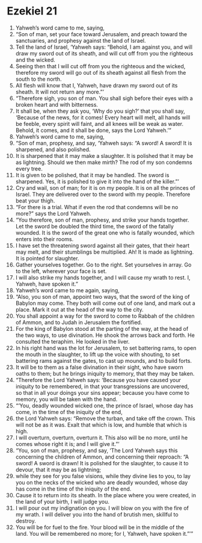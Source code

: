 ﻿
* Ezekiel 21
1. Yahweh’s word came to me, saying, 
2. “Son of man, set your face toward Jerusalem, and preach toward the sanctuaries, and prophesy against the land of Israel. 
3. Tell the land of Israel, ‘Yahweh says: “Behold, I am against you, and will draw my sword out of its sheath, and will cut off from you the righteous and the wicked. 
4. Seeing then that I will cut off from you the righteous and the wicked, therefore my sword will go out of its sheath against all flesh from the south to the north. 
5. All flesh will know that I, Yahweh, have drawn my sword out of its sheath. It will not return any more.”’ 
6. “Therefore sigh, you son of man. You shall sigh before their eyes with a broken heart and with bitterness. 
7. It shall be, when they ask you, ‘Why do you sigh?’ that you shall say, ‘Because of the news, for it comes! Every heart will melt, all hands will be feeble, every spirit will faint, and all knees will be weak as water. Behold, it comes, and it shall be done, says the Lord Yahweh.’” 
8. Yahweh’s word came to me, saying, 
9. “Son of man, prophesy, and say, ‘Yahweh says: “A sword! A sword! It is sharpened, and also polished. 
10. It is sharpened that it may make a slaughter. It is polished that it may be as lightning. Should we then make mirth? The rod of my son condemns every tree. 
11. It is given to be polished, that it may be handled. The sword is sharpened. Yes, it is polished to give it into the hand of the killer.”’ 
12. Cry and wail, son of man; for it is on my people. It is on all the princes of Israel. They are delivered over to the sword with my people. Therefore beat your thigh. 
13. “For there is a trial. What if even the rod that condemns will be no more?” says the Lord Yahweh. 
14. “You therefore, son of man, prophesy, and strike your hands together. Let the sword be doubled the third time, the sword of the fatally wounded. It is the sword of the great one who is fatally wounded, which enters into their rooms. 
15. I have set the threatening sword against all their gates, that their heart may melt, and their stumblings be multiplied. Ah! It is made as lightning. It is pointed for slaughter. 
16. Gather yourselves together. Go to the right. Set yourselves in array. Go to the left, wherever your face is set. 
17. I will also strike my hands together, and I will cause my wrath to rest. I, Yahweh, have spoken it.” 
18. Yahweh’s word came to me again, saying, 
19. “Also, you son of man, appoint two ways, that the sword of the king of Babylon may come. They both will come out of one land, and mark out a place. Mark it out at the head of the way to the city. 
20. You shall appoint a way for the sword to come to Rabbah of the children of Ammon, and to Judah in Jerusalem the fortified. 
21. For the king of Babylon stood at the parting of the way, at the head of the two ways, to use divination. He shook the arrows back and forth. He consulted the teraphim. He looked in the liver. 
22. In his right hand was the lot for Jerusalem, to set battering rams, to open the mouth in the slaughter, to lift up the voice with shouting, to set battering rams against the gates, to cast up mounds, and to build forts. 
23. It will be to them as a false divination in their sight, who have sworn oaths to them; but he brings iniquity to memory, that they may be taken. 
24. “Therefore the Lord Yahweh says: ‘Because you have caused your iniquity to be remembered, in that your transgressions are uncovered, so that in all your doings your sins appear; because you have come to memory, you will be taken with the hand. 
25. “‘You, deadly wounded wicked one, the prince of Israel, whose day has come, in the time of the iniquity of the end, 
26. the Lord Yahweh says: “Remove the turban, and take off the crown. This will not be as it was. Exalt that which is low, and humble that which is high. 
27. I will overturn, overturn, overturn it. This also will be no more, until he comes whose right it is; and I will give it.”’ 
28. “You, son of man, prophesy, and say, ‘The Lord Yahweh says this concerning the children of Ammon, and concerning their reproach: “A sword! A sword is drawn! It is polished for the slaughter, to cause it to devour, that it may be as lightning; 
29. while they see for you false visions, while they divine lies to you, to lay you on the necks of the wicked who are deadly wounded, whose day has come in the time of the iniquity of the end. 
30. Cause it to return into its sheath. In the place where you were created, in the land of your birth, I will judge you. 
31. I will pour out my indignation on you. I will blow on you with the fire of my wrath. I will deliver you into the hand of brutish men, skillful to destroy. 
32. You will be for fuel to the fire. Your blood will be in the middle of the land. You will be remembered no more; for I, Yahweh, have spoken it.”’” 
